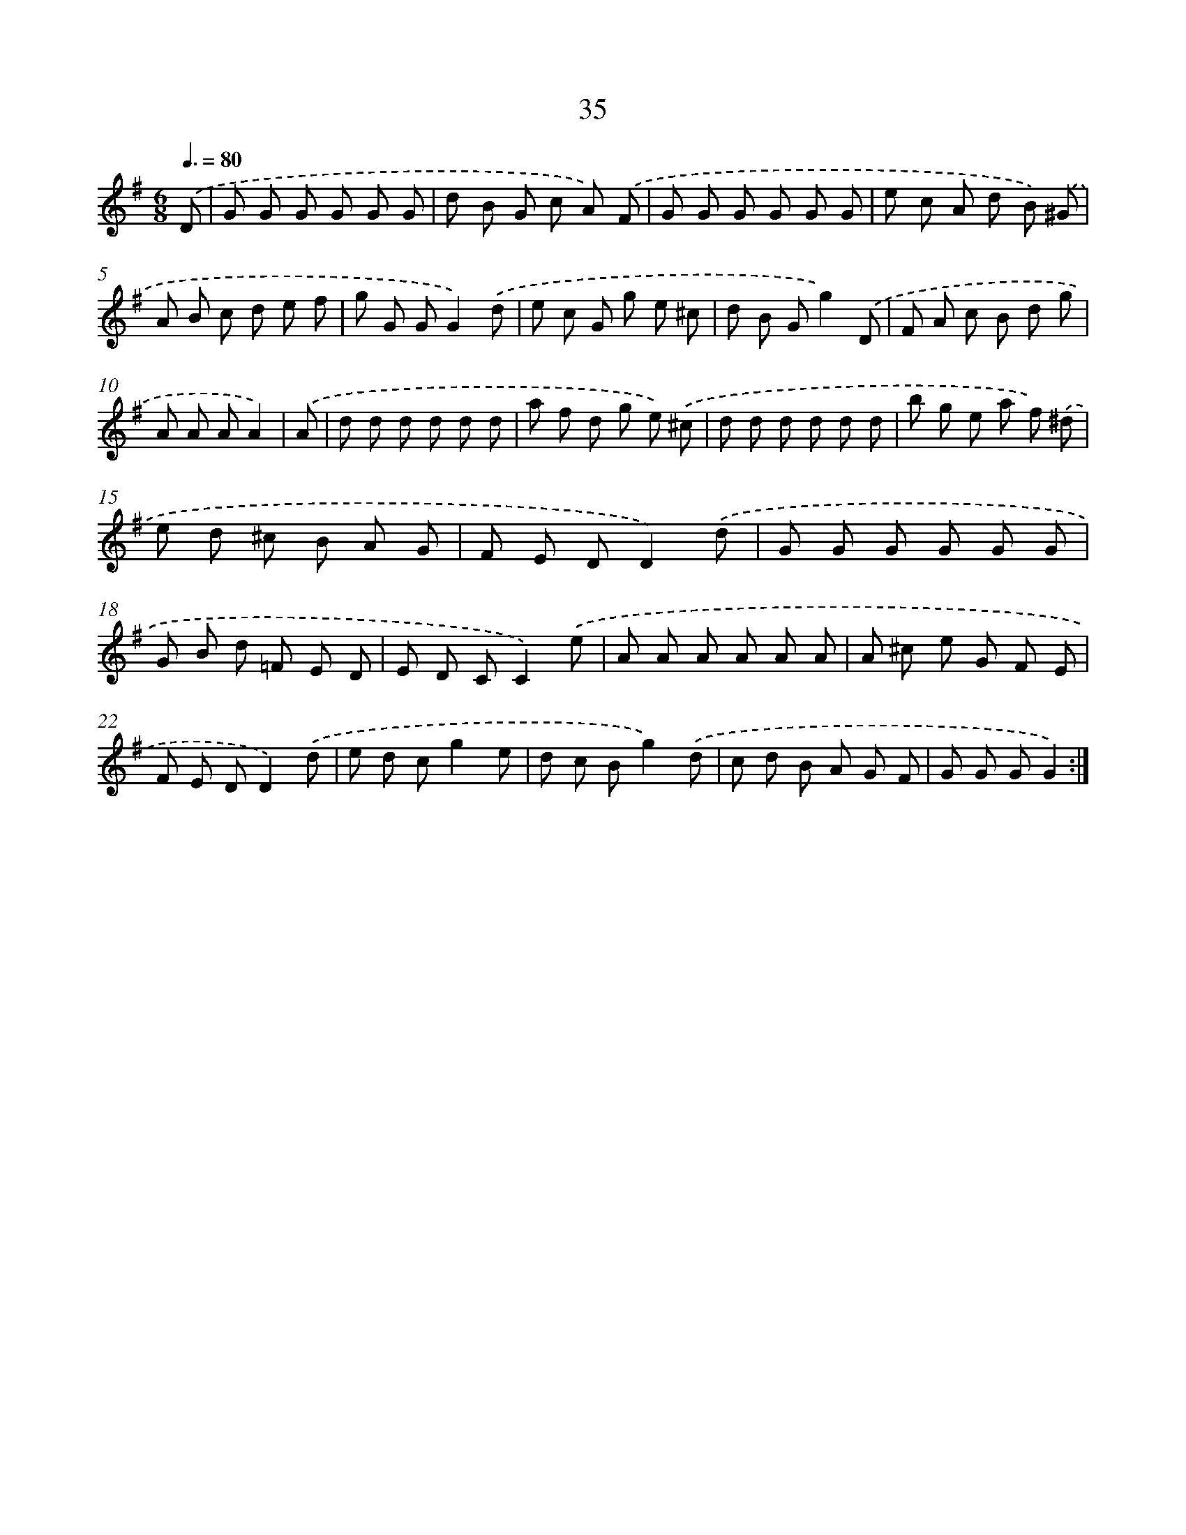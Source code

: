X: 6244
T: 35
%%abc-version 2.0
%%abcx-abcm2ps-target-version 5.9.1 (29 Sep 2008)
%%abc-creator hum2abc beta
%%abcx-conversion-date 2018/11/01 14:36:26
%%humdrum-veritas 2874730031
%%humdrum-veritas-data 1287471124
%%continueall 1
%%barnumbers 0
L: 1/8
M: 6/8
Q: 3/8=80
K: G clef=treble
.('D [I:setbarnb 1]|
G G G G G G |
d B G c A) .('F |
G G G G G G |
e c A d B) .('^G |
A B c d e f |
g G GG2).('d |
e c G g e ^c |
d B Gg2).('D |
F A c B d g |
A A AA2) |
.('A [I:setbarnb 11]|
d d d d d d |
a f d g e) .('^c |
d d d d d d |
b g e a f) .('^d |
e d ^c B A G |
F E DD2).('d |
G G G G G G |
G B d =F E D |
E D CC2).('e |
A A A A A A |
A ^c e G F E |
F E DD2).('d |
e d cg2e |
d c Bg2).('d |
c d B A G F |
G G GG2) :|]
